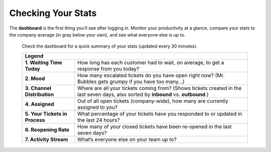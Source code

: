 Checking Your Stats
===================

The **dashboard** is the first thing you’ll see after logging in. Monitor your
productivity at a glance, compare your stats to the company average (in gray
below your own), and see what everyone else is up to.

.. figure:: /images/extras/dashboard.jpg
   :alt: Sample view of Dashboard

   Check the dashboard for a quick summary of your stats
   (updated every 30 minutes).

   +---------------------------------------------------------------------------+
   | Legend                                                                    |
   +================================+==========================================+
   | **1. Waiting Time Today**      | How long has each customer had to wait,  |
   |                                | on average, to get a response from you   |
   |                                | today?                                   |
   +--------------------------------+------------------------------------------+
   | **2. Mood**                    | How many escalated tickets do you have   |
   |                                | open right now? (Mr. Bubbles gets grumpy |
   |                                | if you have too many...)                 |
   +--------------------------------+------------------------------------------+
   | **3. Channel Distribution**    | Where are all your tickets coming from?  |
   |                                | (Shows tickets created in the last seven |
   |                                | days, also sorted by **inbound** vs.     |
   |                                | **outbound**.)                           |
   +--------------------------------+------------------------------------------+
   | **4. Assigned**                | Out of all open tickets (company-wide),  |
   |                                | how many are currently assigned to you?  |
   +--------------------------------+------------------------------------------+
   | **5. Your Tickets in Process** | What percentage of your tickets have you |
   |                                | responded to or updated in the last 24   |
   |                                | hours?                                   |
   +--------------------------------+------------------------------------------+
   | **6. Reopening Rate**          | How many of your closed tickets have     |
   |                                | been re-opened in the last seven days?   |
   +--------------------------------+------------------------------------------+
   | **7. Activity Stream**         | What’s everyone else on your team up to? |
   +--------------------------------+------------------------------------------+

